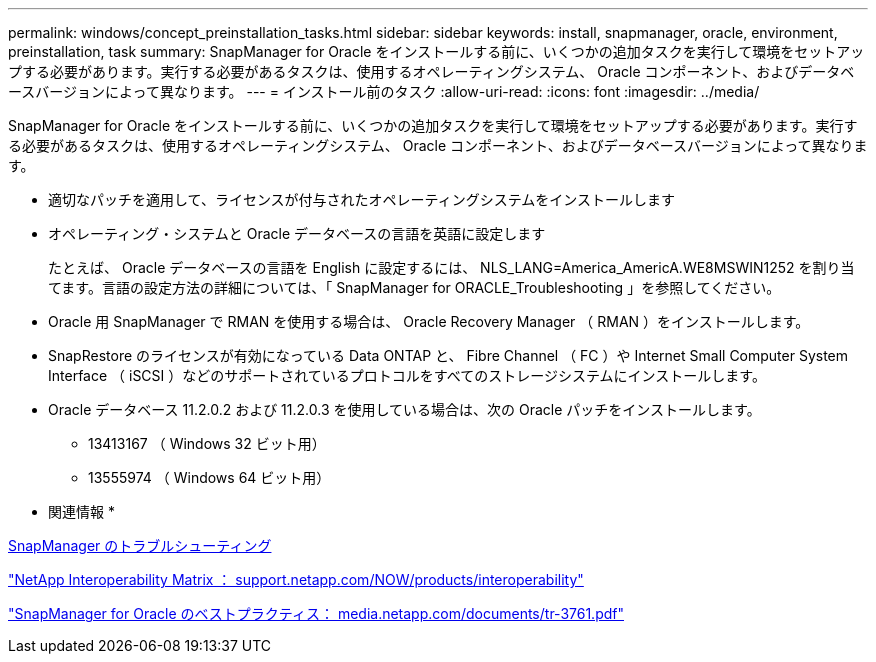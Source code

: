 ---
permalink: windows/concept_preinstallation_tasks.html 
sidebar: sidebar 
keywords: install, snapmanager, oracle, environment, preinstallation, task 
summary: SnapManager for Oracle をインストールする前に、いくつかの追加タスクを実行して環境をセットアップする必要があります。実行する必要があるタスクは、使用するオペレーティングシステム、 Oracle コンポーネント、およびデータベースバージョンによって異なります。 
---
= インストール前のタスク
:allow-uri-read: 
:icons: font
:imagesdir: ../media/


[role="lead"]
SnapManager for Oracle をインストールする前に、いくつかの追加タスクを実行して環境をセットアップする必要があります。実行する必要があるタスクは、使用するオペレーティングシステム、 Oracle コンポーネント、およびデータベースバージョンによって異なります。

* 適切なパッチを適用して、ライセンスが付与されたオペレーティングシステムをインストールします
* オペレーティング・システムと Oracle データベースの言語を英語に設定します
+
たとえば、 Oracle データベースの言語を English に設定するには、 NLS_LANG=America_AmericA.WE8MSWIN1252 を割り当てます。言語の設定方法の詳細については、「 SnapManager for ORACLE_Troubleshooting 」を参照してください。

* Oracle 用 SnapManager で RMAN を使用する場合は、 Oracle Recovery Manager （ RMAN ）をインストールします。
* SnapRestore のライセンスが有効になっている Data ONTAP と、 Fibre Channel （ FC ）や Internet Small Computer System Interface （ iSCSI ）などのサポートされているプロトコルをすべてのストレージシステムにインストールします。
* Oracle データベース 11.2.0.2 および 11.2.0.3 を使用している場合は、次の Oracle パッチをインストールします。
+
** 13413167 （ Windows 32 ビット用）
** 13555974 （ Windows 64 ビット用）




* 関連情報 *

xref:reference_troubleshooting_snapmanager.adoc[SnapManager のトラブルシューティング]

http://support.netapp.com/NOW/products/interoperability/["NetApp Interoperability Matrix ： support.netapp.com/NOW/products/interoperability"]

http://media.netapp.com/documents/tr-3761.pdf["SnapManager for Oracle のベストプラクティス： media.netapp.com/documents/tr-3761.pdf"]

